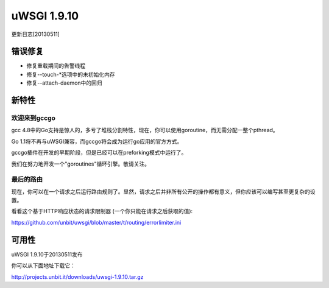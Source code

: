 uWSGI 1.9.10
============

更新日志[20130511]

错误修复
********

* 修复重载期间的告警线程
* 修复--touch-*选项中的未初始化内存
* 修复--attach-daemon中的回归

新特性
************

欢迎来到gccgo
^^^^^^^^^^^^^^^^

gcc 4.8中的Go支持是惊人的，多亏了堆栈分割特性，现在，你可以使用goroutine，而无需分配一整个pthread。

Go 1.1将不再与uWSGI兼容，而gccgo将会成为运行go应用的官方方式。

gccgo插件在开发的早期阶段，但是已经可以在preforking模式中运行了。

我们在努力地开发一个"goroutines"循环引擎。敬请关注。

最后的路由
^^^^^^^^^^^^

现在，你可以在一个请求之后运行路由规则了。显然，请求之后并非所有公开的操作都有意义，但你应该可以编写甚至更复杂的设置。

看看这个基于HTTP响应状态的请求限制器 (一个你只能在请求之后获取的值):

https://github.com/unbit/uwsgi/blob/master/t/routing/errorlimiter.ini

可用性
************

uWSGI 1.9.10于20130511发布

你可以从下面地址下载它：

http://projects.unbit.it/downloads/uwsgi-1.9.10.tar.gz

